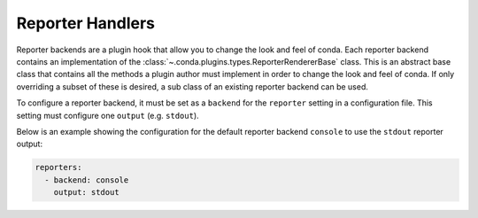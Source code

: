 =================
Reporter Handlers
=================

Reporter backends are a plugin hook that allow you to change the look and feel
of conda. Each reporter backend contains an implementation of the
:class:`~.conda.plugins.types.ReporterRendererBase` class. This is an abstract base class
that contains all the methods a plugin author must implement in order to change the look
and feel of conda. If only overriding a subset of these is desired, a sub class of
an existing reporter backend can be used.

To configure a reporter backend, it must be set as a ``backend`` for the
``reporter`` setting in a configuration file. This setting must configure one ``output``
(e.g. ``stdout``).

Below is an example showing the configuration for the default reporter backend ``console`` to
use the ``stdout`` reporter output:

.. code-block:: yaml

   reporters:
     - backend: console
       output: stdout


.. autoapiclass:: conda.plugins.types.CondaReporterBackend
   :members:
   :undoc-members:

.. autoapifunction:: conda.plugins.hookspec.CondaSpecs.conda_reporter_backends
